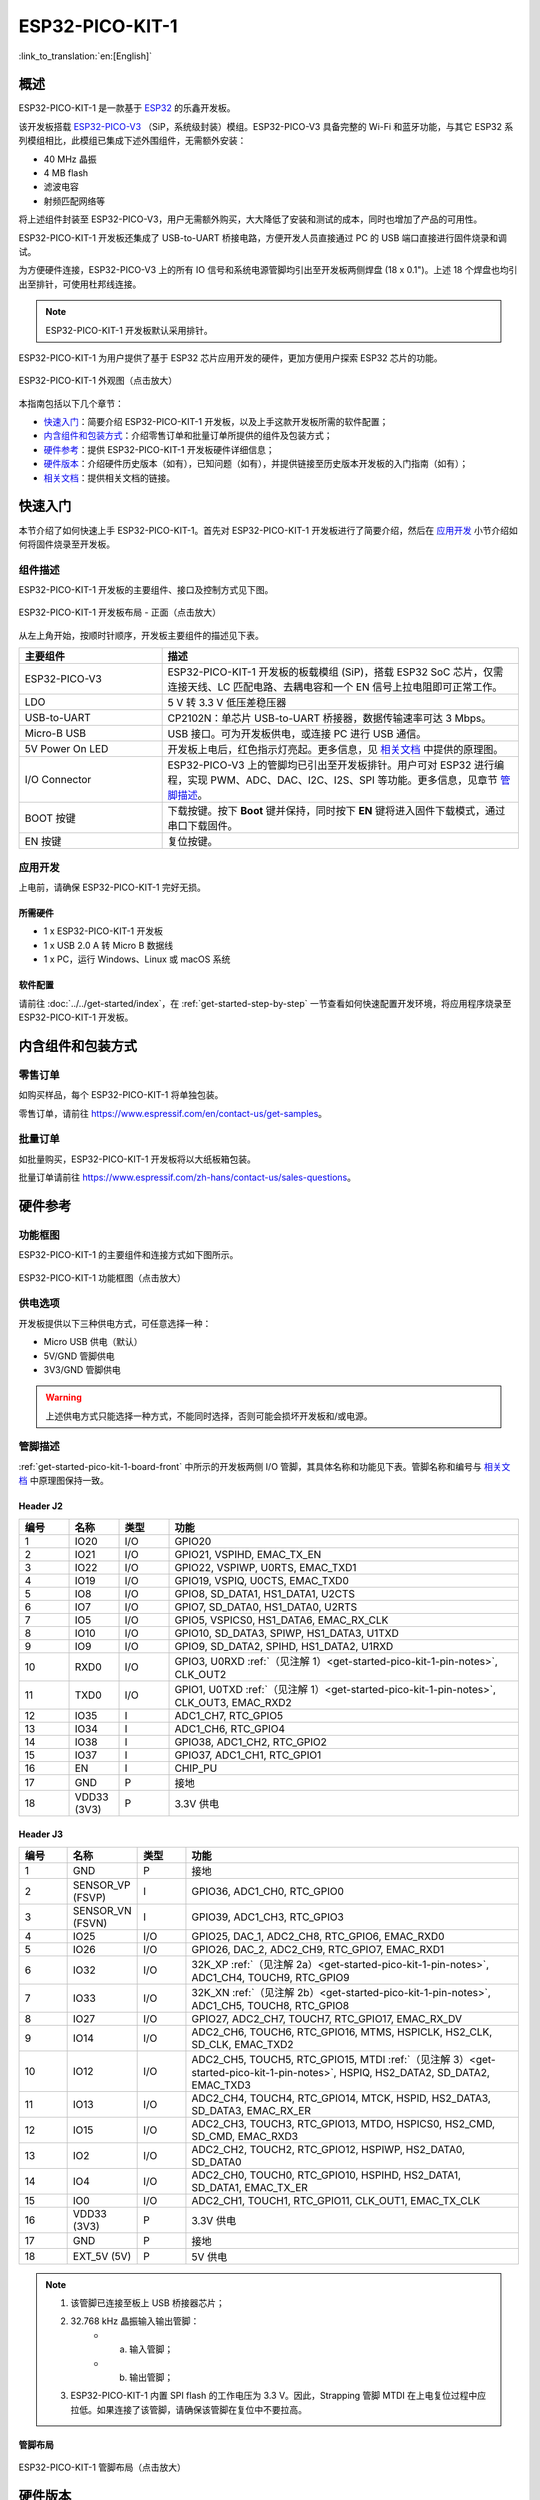 ESP32-PICO-KIT-1
*****************

:link_to_translation:`en:[English]`

概述
======

ESP32-PICO-KIT-1 是一款基于 `ESP32 <https://www.espressif.com/zh-hans/products/socs/esp32>`_ 的乐鑫开发板。

该开发板搭载 `ESP32-PICO-V3 <https://www.espressif.com/zh-hans/products/socs>`_ （SiP，系统级封装）模组。ESP32-PICO-V3 具备完整的 Wi-Fi 和蓝牙功能，与其它 ESP32 系列模组相比，此模组已集成下述外围组件，无需额外安装：

- 40 MHz 晶振
- 4 MB flash
- 滤波电容
- 射频匹配网络等

将上述组件封装至 ESP32-PICO-V3，用户无需额外购买，大大降低了安装和测试的成本，同时也增加了产品的可用性。

ESP32-PICO-KIT-1 开发板还集成了 USB-to-UART 桥接电路，方便开发人员直接通过 PC 的 USB 端口直接进行固件烧录和调试。

为方便硬件连接，ESP32-PICO-V3 上的所有 IO 信号和系统电源管脚均引出至开发板两侧焊盘 (18 x 0.1")。上述 18 个焊盘也均引出至排针，可使用杜邦线连接。

.. note::

    ESP32-PICO-KIT-1 开发板默认采用排针。

ESP32-PICO-KIT-1 为用户提供了基于 ESP32 芯片应用开发的硬件，更加方便用户探索 ESP32 芯片的功能。

.. figure:: ../../../_static/esp32-pico-kit-1-overview.png
    :align: center
    :scale: 70%
    :alt: ESP32-PICO-KIT-1 (click to enlarge)
    :figclass: align-center

    ESP32-PICO-KIT-1 外观图（点击放大）

本指南包括以下几个章节：

- `快速入门`_：简要介绍 ESP32-PICO-KIT-1 开发板，以及上手这款开发板所需的软件配置；
- `内含组件和包装方式`_：介绍零售订单和批量订单所提供的组件及包装方式；
- `硬件参考`_：提供 ESP32-PICO-KIT-1 开发板硬件详细信息；
- `硬件版本`_：介绍硬件历史版本（如有），已知问题（如有），并提供链接至历史版本开发板的入门指南（如有）；
- `相关文档`_：提供相关文档的链接。


快速入门
========

本节介绍了如何快速上手 ESP32-PICO-KIT-1。首先对 ESP32-PICO-KIT-1 开发板进行了简要介绍，然后在 `应用开发`_ 小节介绍如何将固件烧录至开发板。


.. _get-started-pico-kit-1-board-front:

组件描述
--------

ESP32-PICO-KIT-1 开发板的主要组件、接口及控制方式见下图。

.. figure:: ../../../_static/esp32-pico-kit-1-layout-front.png
    :align: center
    :scale: 90%
    :alt: ESP32-PICO-KIT-1 (click to enlarge)
    :figclass: align-center

    ESP32-PICO-KIT-1 开发板布局 - 正面（点击放大）


从左上角开始，按顺时针顺序，开发板主要组件的描述见下表。

.. list-table::
   :widths: 10 25
   :header-rows: 1

   * - 主要组件
     - 描述
   * - ESP32-PICO-V3
     - ESP32-PICO-KIT-1 开发板的板载模组 (SiP)，搭载 ESP32 SoC 芯片，仅需连接天线、LC 匹配电路、去耦电容和一个 EN 信号上拉电阻即可正常工作。
   * - LDO
     - 5 V 转 3.3 V 低压差稳压器
   * - USB-to-UART
     - CP2102N：单芯片 USB-to-UART 桥接器，数据传输速率可达 3 Mbps。
   * - Micro-B USB
     - USB 接口。可为开发板供电，或连接 PC 进行 USB 通信。
   * - 5V Power On LED
     - 开发板上电后，红色指示灯亮起。更多信息，见 `相关文档`_ 中提供的原理图。
   * - I/O Connector
     - ESP32-PICO-V3 上的管脚均已引出至开发板排针。用户可对 ESP32 进行编程，实现 PWM、ADC、DAC、I2C、I2S、SPI 等功能。更多信息，见章节 `管脚描述`_。
   * - BOOT 按键
     - 下载按键。按下 **Boot** 键并保持，同时按下 **EN** 键将进入固件下载模式，通过串口下载固件。
   * - EN 按键
     - 复位按键。


应用开发
---------

上电前，请确保 ESP32-PICO-KIT-1 完好无损。


所需硬件
""""""""

- 1 x ESP32-PICO-KIT-1 开发板
- 1 x USB 2.0 A 转 Micro B 数据线
- 1 x PC，运行 Windows、Linux 或 macOS 系统


.. _user-guide-pico-kit-1-software-setup:

软件配置
"""""""""

请前往 :doc:`../../get-started/index`，在 :ref:`get-started-step-by-step` 一节查看如何快速配置开发环境，将应用程序烧录至 ESP32-PICO-KIT-1 开发板。


内含组件和包装方式
====================

零售订单
--------

如购买样品，每个 ESP32-PICO-KIT-1 将单独包装。

零售订单，请前往 https://www.espressif.com/en/contact-us/get-samples。


批量订单
--------

如批量购买，ESP32-PICO-KIT-1 开发板将以大纸板箱包装。

批量订单请前往 https://www.espressif.com/zh-hans/contact-us/sales-questions。


硬件参考
========

功能框图
---------

ESP32-PICO-KIT-1 的主要组件和连接方式如下图所示。

.. figure:: ../../../_static/esp32-pico-kit-1-block.png
    :align: center
    :scale: 70%
    :alt: ESP32-PICO-KIT-1 (click to enlarge)
    :figclass: align-center

    ESP32-PICO-KIT-1 功能框图（点击放大）


供电选项
---------

开发板提供以下三种供电方式，可任意选择一种：

* Micro USB 供电（默认）
* 5V/GND 管脚供电
* 3V3/GND 管脚供电

.. warning::

    上述供电方式只能选择一种方式，不能同时选择，否则可能会损坏开发板和/或电源。


管脚描述
--------

:ref:`get-started-pico-kit-1-board-front` 中所示的开发板两侧 I/O 管脚，其具体名称和功能见下表。管脚名称和编号与 `相关文档`_ 中原理图保持一致。


Header J2
""""""""""""

.. list-table::
   :widths: 5 5 5 35
   :header-rows: 1

   * - 编号
     - 名称
     - 类型
     - 功能
   * - 1
     - IO20
     - I/O
     - GPIO20
   * - 2
     - IO21
     - I/O
     - GPIO21, VSPIHD, EMAC_TX_EN
   * - 3
     - IO22
     - I/O
     - GPIO22, VSPIWP, U0RTS, EMAC_TXD1
   * - 4
     - IO19
     - I/O
     - GPIO19, VSPIQ, U0CTS, EMAC_TXD0
   * - 5
     - IO8
     - I/O
     - GPIO8, SD_DATA1, HS1_DATA1, U2CTS
   * - 6
     - IO7
     - I/O
     - GPIO7, SD_DATA0, HS1_DATA0, U2RTS
   * - 7
     - IO5
     - I/O
     - GPIO5, VSPICS0, HS1_DATA6, EMAC_RX_CLK
   * - 8
     - IO10
     - I/O
     - GPIO10, SD_DATA3, SPIWP, HS1_DATA3, U1TXD
   * - 9
     - IO9
     - I/O
     - GPIO9, SD_DATA2, SPIHD, HS1_DATA2, U1RXD
   * - 10
     - RXD0
     - I/O
     - GPIO3, U0RXD :ref:`（见注解 1）<get-started-pico-kit-1-pin-notes>`, CLK_OUT2
   * - 11
     - TXD0
     - I/O
     - GPIO1, U0TXD :ref:`（见注解 1）<get-started-pico-kit-1-pin-notes>`, CLK_OUT3, EMAC_RXD2
   * - 12
     - IO35
     - I
     - ADC1_CH7, RTC_GPIO5
   * - 13
     - IO34
     - I
     - ADC1_CH6, RTC_GPIO4
   * - 14
     - IO38
     - I
     - GPIO38, ADC1_CH2, RTC_GPIO2
   * - 15
     - IO37
     - I
     - GPIO37, ADC1_CH1, RTC_GPIO1
   * - 16
     - EN
     - I
     - CHIP_PU
   * - 17
     - GND
     - P
     - 接地
   * - 18
     - VDD33 (3V3)
     - P
     - 3.3V 供电


Header J3
"""""""""

.. list-table::
   :widths: 5 5 5 35
   :header-rows: 1

   * - 编号
     - 名称
     - 类型
     - 功能
   * - 1
     - GND
     - P
     - 接地
   * - 2
     - SENSOR_VP (FSVP)
     - I
     - GPIO36, ADC1_CH0, RTC_GPIO0
   * - 3
     - SENSOR_VN (FSVN)
     - I
     - GPIO39, ADC1_CH3, RTC_GPIO3
   * - 4
     - IO25
     - I/O
     - GPIO25, DAC_1, ADC2_CH8, RTC_GPIO6, EMAC_RXD0
   * - 5
     - IO26
     - I/O
     - GPIO26, DAC_2, ADC2_CH9, RTC_GPIO7, EMAC_RXD1
   * - 6
     - IO32
     - I/O
     - 32K_XP :ref:`（见注解 2a）<get-started-pico-kit-1-pin-notes>`, ADC1_CH4, TOUCH9, RTC_GPIO9
   * - 7
     - IO33
     - I/O
     - 32K_XN :ref:`（见注解 2b）<get-started-pico-kit-1-pin-notes>`, ADC1_CH5, TOUCH8, RTC_GPIO8
   * - 8
     - IO27
     - I/O
     - GPIO27, ADC2_CH7, TOUCH7, RTC_GPIO17, EMAC_RX_DV
   * - 9
     - IO14
     - I/O
     - ADC2_CH6, TOUCH6, RTC_GPIO16, MTMS, HSPICLK, HS2_CLK, SD_CLK, EMAC_TXD2
   * - 10
     - IO12
     - I/O
     - ADC2_CH5, TOUCH5, RTC_GPIO15, MTDI :ref:`（见注解 3）<get-started-pico-kit-1-pin-notes>`, HSPIQ, HS2_DATA2, SD_DATA2, EMAC_TXD3
   * - 11
     - IO13
     - I/O
     - ADC2_CH4, TOUCH4, RTC_GPIO14, MTCK, HSPID, HS2_DATA3, SD_DATA3, EMAC_RX_ER
   * - 12
     - IO15
     - I/O
     - ADC2_CH3, TOUCH3, RTC_GPIO13, MTDO, HSPICS0, HS2_CMD, SD_CMD, EMAC_RXD3
   * - 13
     - IO2
     - I/O
     - ADC2_CH2, TOUCH2, RTC_GPIO12, HSPIWP, HS2_DATA0, SD_DATA0
   * - 14
     - IO4
     - I/O
     - ADC2_CH0, TOUCH0, RTC_GPIO10, HSPIHD, HS2_DATA1, SD_DATA1, EMAC_TX_ER
   * - 15
     - IO0
     - I/O
     - ADC2_CH1, TOUCH1, RTC_GPIO11, CLK_OUT1, EMAC_TX_CLK
   * - 16
     - VDD33 (3V3)
     - P
     - 3.3V 供电
   * - 17
     - GND
     - P
     - 接地
   * - 18
     - EXT_5V (5V)
     - P
     - 5V 供电


.. _get-started-pico-kit-1-pin-notes:

.. note::

    1. 该管脚已连接至板上 USB 桥接器芯片；
    2. 32.768 kHz 晶振输入输出管脚：
        - (a) 输入管脚；
        - (b) 输出管脚；
    3. ESP32-PICO-KIT-1 内置 SPI flash 的工作电压为 3.3 V。因此，Strapping 管脚 MTDI 在上电复位过程中应拉低。如果连接了该管脚，请确保该管脚在复位中不要拉高。


管脚布局
""""""""""""
.. figure:: ../../../_static/esp32-pico-kit-1-pinout.png
    :align: center
    :scale: 50%
    :alt: ESP32-PICO-KIT-1 (click to enlarge)
    :figclass: align-center

    ESP32-PICO-KIT-1 管脚布局（点击放大）


硬件版本
=========

该开发板为最新硬件，尚未有历史版本。


相关文档
=========

* `ESP32-PICO-V3 技术规格书 <https://espressif.com/sites/default/files/documentation/esp32-pico-v3_datasheet_cn.pdf>`_ (PDF)
* `乐鑫产品选型工具 <https://products.espressif.com/#/product-selector?names=>`__
* `ESP32-PICO-KIT-1 原理图 <https://dl.espressif.com/dl/schematics/SCH_ESP32-PICO-KIT-1_V1_0_20200811A.pdf>`_ (PDF)
* `ESP32-PICO-KIT-1 PCB 布局图 <https://dl.espressif.com/dl/schematics/PCB_ESP32-PICO-KIT-1_V1.0_20200811.pdf>`_ (PDF)

有关本开发板的更多设计文档，请联系我们的商务部门 sales@espressif.com。
